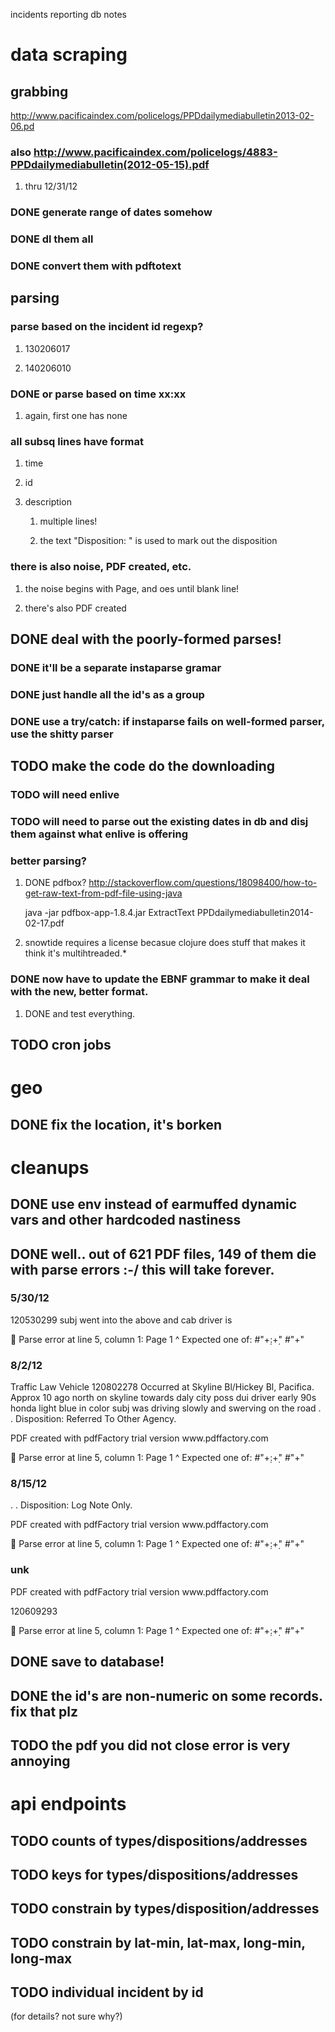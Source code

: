 incidents reporting db notes


* data scraping
** grabbing
   http://www.pacificaindex.com/policelogs/PPDdailymediabulletin2013-02-06.pd
*** also    http://www.pacificaindex.com/policelogs/4883-PPDdailymediabulletin(2012-05-15).pdf
**** thru 12/31/12
*** DONE generate range of dates somehow
*** DONE dl them all
*** DONE convert them with pdftotext
** parsing
*** parse based on the incident id regexp?
**** 130206017
**** 140206010
*** DONE or parse based on time xx:xx
**** again, first one has none
*** all subsq lines have format
**** time
**** id
**** description
***** multiple lines!
***** the text "Disposition: " is used to mark out the disposition
*** there is also noise,  PDF created, etc.
**** the noise begins with Page, and oes until blank line!
**** there's also PDF created
** DONE deal with the poorly-formed parses!
*** DONE it'll be a separate instaparse gramar
*** DONE just handle all the id's as a group
*** DONE use a try/catch: if instaparse fails on well-formed parser, use the shitty parser
** TODO make the code do the downloading
*** TODO will need enlive
*** TODO will need to parse out the existing dates in db and disj them against what enlive is offering
*** better parsing?
**** DONE pdfbox? http://stackoverflow.com/questions/18098400/how-to-get-raw-text-from-pdf-file-using-java
	 java -jar pdfbox-app-1.8.4.jar ExtractText PPDdailymediabulletin2014-02-17.pdf 
**** snowtide requires a license becasue clojure does stuff that makes it think it's multihtreaded.*
*** DONE now have to update the EBNF grammar to make it deal with the new, better format.
**** DONE and test everything.
** TODO cron jobs
* geo
** DONE fix the location, it's borken
* cleanups
** DONE use env instead of earmuffed dynamic vars and other hardcoded nastiness
** DONE well.. out of 621 PDF files, 149 of them die with parse errors :-/  this will take forever.
*** 5/30/12
	120530299
	subj went into the above and cab driver is

	Parse error at line 5, column 1:
Page 1
^
Expected one of:
#"\d+:\d+"
#"\n+"
*** 8/2/12
	Traffic Law Vehicle
	120802278
	Occurred at Skyline Bl/Hickey Bl, Pacifica. Approx 10 ago north on skyline towards daly city poss dui
	driver early 90s honda light blue in color subj was driving slowly and swerving on the road
	. . Disposition: Referred To Other Agency.

	PDF created with pdfFactory trial version www.pdffactory.com

	Parse error at line 5, column 1:
Page 1
^
Expected one of:
#"\d+:\d+"
#"\n+"

*** 8/15/12
	. . Disposition: Log Note Only.

	PDF created with pdfFactory trial version www.pdffactory.com

	Parse error at line 5, column 1:
Page 1
^
Expected one of:
#"\d+:\d+"
#"\n+"

*** unk
	
	PDF created with pdfFactory trial version www.pdffactory.com

	120609293

	Parse error at line 5, column 1:
Page 1
^
Expected one of:
#"\d+:\d+"
#"\n+"


** DONE save to database!
** DONE the id's are non-numeric on some records. fix that plz
** TODO the pdf you did not close error is very annoying
* api endpoints
** TODO counts of types/dispositions/addresses
** TODO keys for types/dispositions/addresses
** TODO constrain by types/disposition/addresses
** TODO constrain by lat-min, lat-max, long-min, long-max
** TODO individual incident by id
   (for details? not sure why?)
